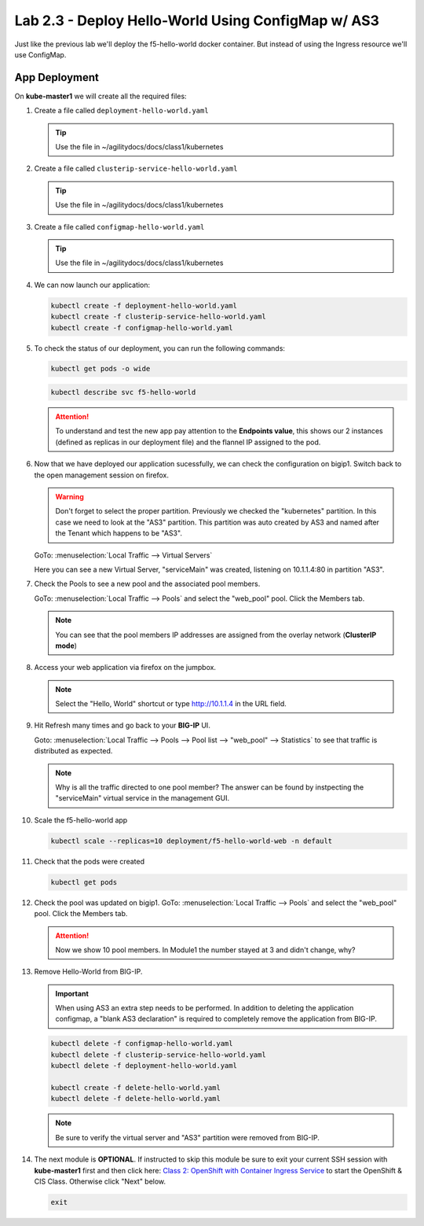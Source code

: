 Lab 2.3 - Deploy Hello-World Using ConfigMap w/ AS3
===================================================

Just like the previous lab we'll deploy the f5-hello-world docker container.
But instead of using the Ingress resource we'll use ConfigMap.

App Deployment
--------------

On **kube-master1** we will create all the required files:

#. Create a file called ``deployment-hello-world.yaml``

   .. tip:: Use the file in ~/agilitydocs/docs/class1/kubernetes

   .. literalinclude:: ../kubernetes/deployment-hello-world.yaml
      :language: yaml
      :caption: deployment-hello-world.yaml
      :linenos:
      :emphasize-lines: 2,7,20

#. Create a file called ``clusterip-service-hello-world.yaml``

   .. tip:: Use the file in ~/agilitydocs/docs/class1/kubernetes

   .. literalinclude:: ../kubernetes/clusterip-service-hello-world.yaml
      :language: yaml
      :caption: clusterip-service-hello-world.yaml
      :linenos:
      :emphasize-lines: 2,8-10,17

#. Create a file called ``configmap-hello-world.yaml``

   .. tip:: Use the file in ~/agilitydocs/docs/class1/kubernetes

   .. literalinclude:: ../kubernetes/configmap-hello-world.yaml
      :language: yaml
      :caption: configmap-hello-world.yaml
      :linenos:
      :emphasize-lines: 2,5,7,8,27,30

#. We can now launch our application:

   .. code-block:: bash

      kubectl create -f deployment-hello-world.yaml
      kubectl create -f clusterip-service-hello-world.yaml
      kubectl create -f configmap-hello-world.yaml

   .. image:: ../images/f5-container-connector-launch-app-clusterip.png

#. To check the status of our deployment, you can run the following commands:

   .. code-block:: bash

      kubectl get pods -o wide

   .. image:: ../images/f5-hello-world-pods-clusterip.png

   .. code-block:: bash

      kubectl describe svc f5-hello-world

   .. image:: ../images/f5-cis-describe-clusterip2-service.png

   .. attention:: To understand and test the new app pay attention to the
      **Endpoints value**, this shows our 2 instances (defined as replicas in
      our deployment file) and the flannel IP assigned to the pod.

#. Now that we have deployed our application sucessfully, we can check the
   configuration on bigip1. Switch back to the open management session on
   firefox.

   .. warning:: Don't forget to select the proper partition. Previously we
      checked the "kubernetes" partition. In this case we need to look at
      the "AS3" partition. This partition was auto created by AS3 and named
      after the Tenant which happens to be "AS3".

   GoTo: :menuselection:`Local Traffic --> Virtual Servers`

   Here you can see a new Virtual Server, "serviceMain" was created,
   listening on 10.1.1.4:80 in partition "AS3".

   .. image:: ../images/f5-container-connector-check-app-bigipconfig-as3.png

#. Check the Pools to see a new pool and the associated pool members.

   GoTo: :menuselection:`Local Traffic --> Pools` and select the
   "web_pool" pool. Click the Members tab.

   .. image:: ../images/f5-container-connector-check-app-pool-cluster-as3.png

   .. note:: You can see that the pool members IP addresses are assigned from
      the overlay network (**ClusterIP mode**)

#. Access your web application via firefox on the jumpbox.

   .. note:: Select the "Hello, World" shortcut or type http://10.1.1.4 in the
      URL field.

   .. image:: ../images/f5-container-connector-access-app.png

#. Hit Refresh many times and go back to your **BIG-IP** UI.

   Goto: :menuselection:`Local Traffic --> Pools --> Pool list -->
   "web_pool" --> Statistics` to see that traffic is distributed as expected.

   .. image:: ../images/f5-container-connector-check-app-bigip-stats-cluster-as3.png

   .. note:: Why is all the traffic directed to one pool member? The answer can
      be found by instpecting the "serviceMain" virtual service in the
      management GUI.

#. Scale the f5-hello-world app

   .. code-block:: bash

      kubectl scale --replicas=10 deployment/f5-hello-world-web -n default

#. Check that the pods were created

   .. code-block:: bash

      kubectl get pods

   .. image:: ../images/f5-hello-world-pods-scale10.png

#. Check the pool was updated on bigip1. GoTo: :menuselection:`Local Traffic --> Pools`
   and select the "web_pool" pool. Click the Members tab.

   .. image:: ../images/f5-hello-world-pool-scale10-as3-clusterip.png

   .. attention:: Now we show 10 pool members. In Module1 the number stayed at
      3 and didn't change, why?

#. Remove Hello-World from BIG-IP.

   .. important:: When using AS3 an extra step needs to be performed. In
      addition to deleting the application configmap, a "blank AS3 declaration"
      is required to completely remove the application from BIG-IP.

   .. literalinclude:: ../kubernetes/delete-hello-world.yaml
      :language: yaml
      :caption: Blank AS3 Declartion
      :linenos:
      :emphasize-lines: 2,19

   .. code-block:: bash

      kubectl delete -f configmap-hello-world.yaml
      kubectl delete -f clusterip-service-hello-world.yaml
      kubectl delete -f deployment-hello-world.yaml
      
      kubectl create -f delete-hello-world.yaml
      kubectl delete -f delete-hello-world.yaml

   .. note:: Be sure to verify the virtual server and "AS3" partition were
      removed from BIG-IP.

#. The next module is **OPTIONAL**. If instructed to skip this module be sure
   to exit your current SSH session with **kube-master1** first and then click
   here: `Class 2: OpenShift with Container Ingress Service <../../class2/class2.html>`_
   to start the OpenShift & CIS Class. Otherwise click "Next" below.
   
   .. code-block:: bash

      exit
  